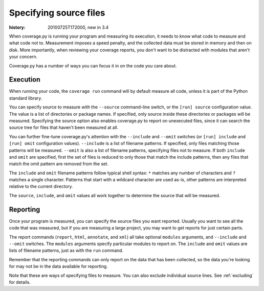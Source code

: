 .. _source:

=======================
Specifying source files
=======================

:history: 20100725T172000, new in 3.4


When coverage.py is running your program and measuring its execution, it needs
to know what code to measure and what code not to.  Measurement imposes a speed
penalty, and the collected data must be stored in memory and then on disk.
More importantly, when reviewing your coverage reports, you don't want to be
distracted with modules that aren't your concern.

Coverage.py has a number of ways you can focus it in on the code you care
about.


.. _source_execution:

Execution
---------

When running your code, the ``coverage run`` command will by default measure
all code, unless it is part of the Python standard library.

You can specify source to measure with the ``--source`` command-line switch,
or the ``[run] source`` configuration value.  The value is a list of directories
or package names.  If specified, only source inside these directories or
packages will be measured.  Specifying the source option also enables
coverage.py to report on unexecuted files, since it can search the source tree
for files that haven't been measured at all.

You can further fine-tune coverage.py's attention with the ``--include`` and
``--omit`` switches (or ``[run] include`` and ``[run] omit`` configuration
values). ``--include`` is a list of filename patterns. If specified, only files
matching those patterns will be measured. ``--omit`` is also a list of filename
patterns, specifying files not to measure.  If both ``include`` and ``omit``
are specified, first the set of files is reduced to only those that match the
include patterns, then any files that match the omit pattern are removed from
the set.

The ``include`` and ``omit`` filename patterns follow typical shell syntax:
``*`` matches any number of characters and ``?`` matches a single character.
Patterns that start with a wildcard character are used as-is, other patterns
are interpreted relative to the current directory.

The ``source``, ``include``, and ``omit`` values all work together to determine
the source that will be measured.


.. _source_reporting:

Reporting
---------

Once your program is measured, you can specify the source files you want
reported.  Usually you want to see all the code that was measured, but if you
are measuring a large project, you may want to get reports for just certain
parts.

The report commands (``report``, ``html``, ``annotate``, and ``xml``) all take
optional ``modules`` arguments, and ``--include`` and ``--omit`` switches. The
``modules`` arguments specify particular modules to report on.  The ``include``
and ``omit`` values are lists of filename patterns, just as with the ``run``
command.

Remember that the reporting commands can only report on the data that has been
collected, so the data you're looking for may not be in the data available for
reporting.

Note that these are ways of specifying files to measure.  You can also exclude
individual source lines.  See :ref:`excluding` for details.

